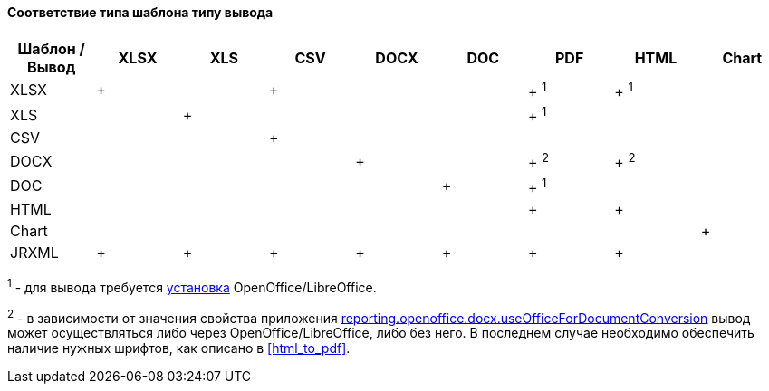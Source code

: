 :sourcesdir: ../../../../source

[[template_to_output]]
==== Соответствие типа шаблона типу вывода

[options="header"]
|===============
|Шаблон / Вывод|XLSX|XLS|CSV|DOCX|DOC|PDF  |HTML |Chart
|XLSX          |+   |   |+  |    |   |+ ^1^|+ ^1^|
|XLS           |    |+  |   |    |   |+ ^1^|     |
|CSV           |    |   |+  |    |   |     |     |
|DOCX          |    |   |   |+   |   |+ ^2^|+ ^2^|
|DOC           |    |   |   |    |  +|+ ^1^|     |
|HTML          |    |   |   |    |   |+    |+    |
|Chart         |    |   |   |    |   |     |     |+
|JRXML         |+   |+  |+  |+   |+  |+    |+    |
|===============

^1^ - для вывода требуется <<open_office,установка>> OpenOffice/LibreOffice.

^2^ - в зависимости от значения свойства приложения <<reporting.openoffice.docx.useOfficeForDocumentConversion,reporting.openoffice.docx.useOfficeForDocumentConversion>> вывод может осуществляться либо через OpenOffice/LibreOffice, либо без него. В последнем случае необходимо обеспечить наличие нужных шрифтов, как описано в <<html_to_pdf>>.

